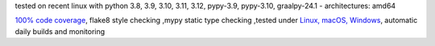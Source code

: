 tested on recent linux with python 3.8, 3.9, 3.10, 3.11, 3.12, pypy-3.9, pypy-3.10, graalpy-24.1 - architectures: amd64

`100% code coverage <https://codeclimate.com/github/bitranox/lib_platform/test_coverage>`_, flake8 style checking ,mypy static type checking ,tested under `Linux, macOS, Windows <https://github.com/bitranox/lib_platform/actions/workflows/python-package.yml>`_, automatic daily builds and monitoring
